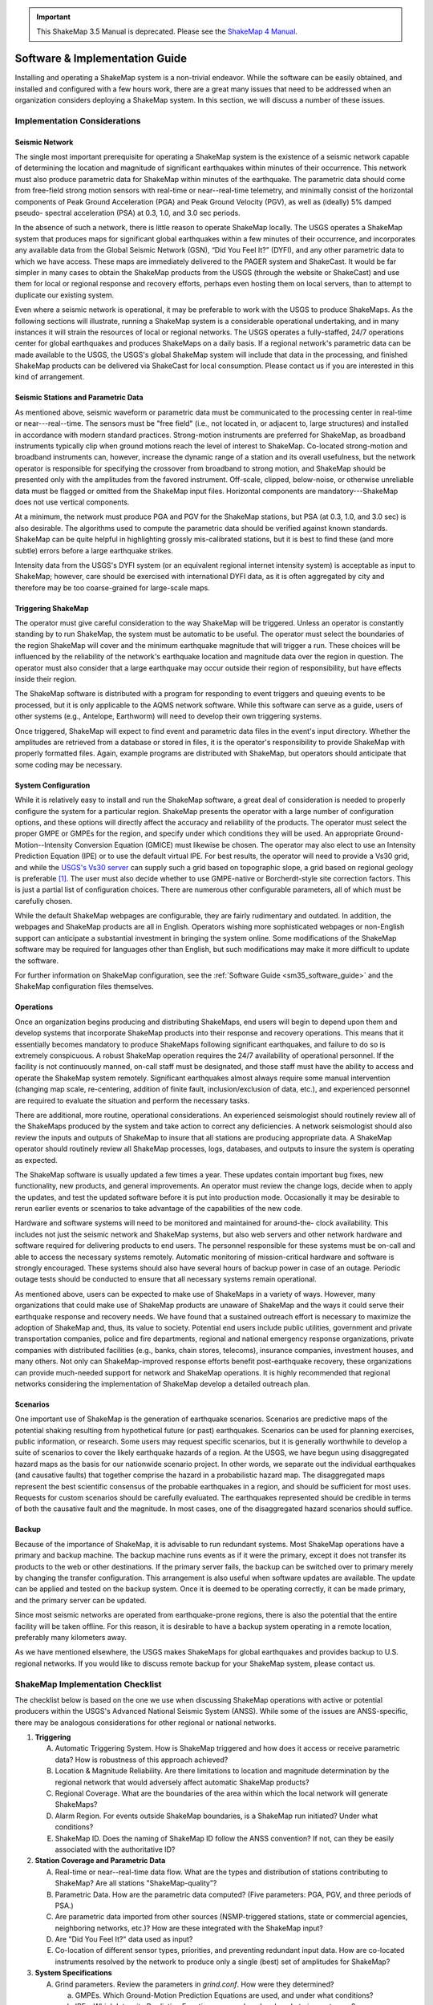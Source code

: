 
.. important::
   This ShakeMap 3.5 Manual is deprecated. Please see the `ShakeMap 4
   Manual <http://usgs.github.io/shakemap/index.html>`__.

.. _software-guide:

##########################################
Software & Implementation Guide 
##########################################

Installing and operating a ShakeMap system is a non-trivial endeavor. While the software 
can be easily obtained, and installed and configured with a few hours work, there are a 
great many issues that need to be addressed when an organization considers deploying a 
ShakeMap system. In this section, we will discuss a number of these issues.

***********************************
Implementation Considerations
***********************************

Seismic Network
=========================

The single most important prerequisite for operating a ShakeMap system is the existence 
of a seismic network capable of determining the location and magnitude of significant 
earthquakes within minutes of their occurrence. This network must also produce 
parametric data for ShakeMap within minutes of the earthquake. The parametric data 
should come from free-field strong motion sensors with real-time or near--real-time 
telemetry, and minimally consist of the horizontal components of Peak Ground 
Acceleration (PGA) and Peak Ground Velocity (PGV), as well as (ideally) 5% damped pseudo-
spectral acceleration (PSA) at 0.3, 1.0, and 3.0 sec periods.

In the absence of such a network, there is little reason to operate ShakeMap locally. The 
USGS operates a ShakeMap system that produces maps for significant global 
earthquakes within a few minutes of their occurrence, and incorporates any available data 
from the Global Seismic Network (GSN), “Did You Feel It?” (DYFI), and any other parametric data to which 
we have access. These maps are immediately delivered to the PAGER system and 
ShakeCast. It would be far simpler in many cases to obtain the 
ShakeMap products from the USGS (through the website or ShakeCast) and use them for 
local or regional response and recovery efforts, perhaps even hosting them on local 
servers, than to attempt to duplicate our existing system.

Even where a seismic network is operational, it may be preferable to work with the 
USGS to produce ShakeMaps. As the following sections will illustrate, running a 
ShakeMap system is a considerable operational undertaking, and in many instances it will 
strain the resources of local or regional networks. The USGS operates a fully-staffed, 
24/7 operations center for global earthquakes and produces ShakeMaps on a daily basis. 
If a regional network's parametric data can be made available to the USGS, the USGS's 
global ShakeMap system will include that data in the processing, and finished ShakeMap 
products can be delivered via ShakeCast for local consumption. Please contact us if you 
are interested in this kind of arrangement.

Seismic Stations and Parametric Data
===========================================

As mentioned above, seismic waveform or parametric data must be communicated to the 
processing center in real-time or near---real--time. The sensors must be "free field" (i.e., not 
located in, or adjacent to, large structures) and installed in accordance with modern standard 
practices. Strong-motion instruments are preferred for ShakeMap, as broadband 
instruments typically clip when ground motions reach the level of interest to ShakeMap. 
Co-located strong-motion and broadband instruments can, however, increase the dynamic 
range of a station and its overall usefulness, but the network operator is responsible for 
specifying the crossover from broadband to strong motion, and ShakeMap should be 
presented only with the amplitudes from the favored instrument. Off-scale, clipped, 
below-noise, or otherwise unreliable data must be flagged or omitted from the ShakeMap 
input files. Horizontal components are mandatory---ShakeMap does not use vertical 
components.

At a minimum, the network must produce PGA and PGV for the ShakeMap stations, but 
PSA (at 0.3, 1.0, and 3.0 sec) is also desirable. The algorithms 
used to compute the parametric data should be verified against known standards. 
ShakeMap can be quite helpful in 
highlighting grossly mis-calibrated stations, but it is best to find these (and more subtle) 
errors before a large earthquake strikes.

Intensity data from the USGS's DYFI system (or an equivalent 
regional internet intensity system) is acceptable as input to ShakeMap; however, care 
should be exercised with international DYFI data, as it is often aggregated by city and 
therefore may be too coarse-grained for large-scale maps.

Triggering ShakeMap
=========================

The operator must give careful consideration to the way ShakeMap will be triggered. 
Unless an operator is constantly standing by to run ShakeMap, the system must be 
automatic to be useful. The operator must select the boundaries of the region ShakeMap 
will cover and the minimum earthquake magnitude that will trigger a run. These choices 
will be influenced by the reliability of the network's earthquake location and magnitude 
data over the region in question. The operator must also consider that a large earthquake may 
occur outside their region of responsibility, but have effects inside their region.

The ShakeMap software is distributed with a program for responding to event triggers 
and queuing events to be processed, but it is only applicable to the AQMS network 
software. While this software can serve as a guide, users of other systems (e.g., Antelope, 
Earthworm) will need to develop their own triggering systems. 

Once triggered, ShakeMap will expect to find event and parametric data files in the 
event's input directory. Whether the amplitudes are retrieved from a database or stored in 
files, it is the operator's responsibility to provide ShakeMap with properly formatted 
files. Again, example programs are distributed with ShakeMap, but operators should 
anticipate that some coding may be necessary.

System Configuration
===========================

While it is relatively easy to install and run the ShakeMap software, a great deal of 
consideration is needed to properly configure the system for a particular region. 
ShakeMap presents the operator with a large number of configuration options, and these 
options will directly affect the accuracy and reliability of the products. The 
operator must select the proper GMPE or GMPEs for the region, and specify under which 
conditions they will be used. An appropriate Ground-Motion--Intensity Conversion 
Equation (GMICE) must likewise be chosen. The operator may also elect to use an Intensity 
Prediction Equation (IPE) or to use the default virtual IPE. For best results, the operator 
will need to provide a Vs30 grid, and while the `USGS's Vs30 server <http://earthquake.usgs.gov/hazards/apps/vs30/>`_ can supply such a 
grid based on topographic slope, a grid based on regional geology is preferable [#]_. The 
user must also decide whether to use GMPE-native or Borcherdt-style site correction 
factors. This is just a partial list of configuration choices. There are numerous other 
configurable parameters, all of which must be carefully chosen.

While the default ShakeMap webpages are configurable, they are fairly rudimentary and 
outdated. In addition, the webpages and ShakeMap products are all in English. Operators 
wishing more sophisticated webpages or non-English support can anticipate a substantial 
investment in bringing the system online. Some modifications of the ShakeMap software 
may be required for languages other than English, but such modifications may make it 
more difficult to update the software.

For further information on ShakeMap configuration, see the :ref:`Software Guide <sm35_software_guide>` and the 
ShakeMap configuration files themselves. 

Operations
=====================

Once an organization begins producing and distributing ShakeMaps, end users will begin 
to depend upon them and develop systems that incorporate ShakeMap products into their 
response and recovery operations. This means that it essentially becomes mandatory to 
produce ShakeMaps following significant earthquakes, and failure to do so is 
extremely conspicuous. A robust ShakeMap operation requires the 24/7 availability of 
operational personnel. If the facility is not continuously manned, on-call staff must be 
designated, and those staff must have the ability to access and operate the ShakeMap 
system remotely. Significant earthquakes almost always require some manual 
intervention (changing map scale, re-centering, addition of finite fault, 
inclusion/exclusion of data, etc.), and experienced personnel are required to evaluate the 
situation and perform the necessary tasks.

There are additional, more routine, operational considerations. An experienced 
seismologist should routinely review all of the ShakeMaps produced by the system and 
take action to correct any deficiencies. A network seismologist should also review the 
inputs and outputs of ShakeMap to insure that all stations are producing appropriate data. 
A ShakeMap operator should routinely review all ShakeMap processes, logs, databases, 
and outputs to insure the system is operating as expected. 

The ShakeMap software is usually updated a few times a year. These updates contain 
important bug fixes, new functionality, new products, and general improvements. An 
operator must review the change logs, decide when to apply the updates, and test the 
updated software before it is put into production mode. Occasionally it may be desirable 
to rerun earlier events or scenarios to take advantage of the capabilities of the new code. 

Hardware and software systems will need to be monitored and maintained for around-the-
clock availability. This includes not just the seismic network and ShakeMap systems, but 
also web servers and other network hardware and software required for delivering 
products to end users. The personnel responsible for these systems must be on-call and 
able to access the necessary systems remotely. Automatic monitoring of mission-critical 
hardware and software is strongly encouraged. These systems should also have several 
hours of backup power in case of an outage. Periodic outage tests should be 
conducted to ensure that all necessary systems remain operational.

As mentioned above, users can be expected to make use of ShakeMaps in a variety of 
ways. However, many organizations that could make use of ShakeMap products are 
unaware of ShakeMap and the ways it could serve their earthquake response and 
recovery needs. We have found that a sustained outreach effort is necessary to maximize 
the adoption of ShakeMap and, thus, its value to society. Potential end users include 
public utilities, government and private transportation companies, police and fire 
departments, regional and national emergency response organizations, private companies 
with distributed facilities (e.g., banks, chain stores, telecoms), insurance companies, 
investment houses, and many others. Not only can ShakeMap-improved response efforts 
benefit post-earthquake recovery, these organizations can provide much-needed support 
for network and ShakeMap operations. It is highly recommended that regional networks 
considering the implementation of ShakeMap develop a detailed outreach plan.

Scenarios
============

One important use of ShakeMap is the generation of earthquake scenarios. Scenarios are 
predictive maps of the potential shaking resulting from hypothetical future (or past) earthquakes. 
Scenarios can be used for planning exercises, public information, or research. Some 
users may request specific scenarios, but it is generally worthwhile to develop a suite of 
scenarios to cover the likely earthquake hazards of a region. At the USGS, we have begun 
using disaggregated hazard maps as the basis for our nationwide scenario project. In other 
words, we separate out the individual earthquakes (and causative faults) that together 
comprise the hazard in a probabilistic hazard map. The disaggregated maps represent the 
best scientific consensus of the probable earthquakes in a region, and should be sufficient 
for most uses. Requests for custom scenarios should be carefully evaluated. The 
earthquakes represented should be credible in terms of both the causative fault and the 
magnitude. In most cases, one of the disaggregated hazard scenarios should suffice.

Backup
==============

Because of the importance of ShakeMap, it is advisable to run redundant systems. Most 
ShakeMap operations have a primary and backup machine. The backup machine runs 
events as if it were the primary, except it does not transfer its products to the web or other 
destinations. If the primary server fails, the backup can be switched over to primary 
merely by changing the transfer configuration. This arrangement is also useful when 
software updates are available. The update can be applied and tested on the backup 
system. Once it is deemed to be operating correctly, it can be made primary, and the 
primary server can be updated.

Since most seismic networks are operated from earthquake-prone regions, there is also 
the potential that the entire facility will be taken offline. For this reason, it is desirable to 
have a backup system operating in a remote location, preferably many kilometers away.

As we have mentioned elsewhere, the USGS makes ShakeMaps for global earthquakes 
and provides backup to U.S. regional networks. If you would like to discuss remote 
backup for your ShakeMap system, please contact us.

**********************************
ShakeMap Implementation Checklist
**********************************

The checklist below is based on the one we use when discussing ShakeMap operations with active or 
potential producers within the USGS's Advanced National Seismic System (ANSS). 
While some of the issues are ANSS-specific, there may be analogous considerations for 
other regional or national networks.

1. **Triggering**

   A. Automatic Triggering System.  How is ShakeMap triggered and how does it 
      access or receive parametric data?  How is robustness of this approach 
      achieved?
   B. Location & Magnitude Reliability.  Are there limitations to location and 
      magnitude determination by the regional network that would adversely affect 
      automatic ShakeMap products? 
   C. Regional Coverage.  What are the boundaries of the area within which the 
      local network will generate ShakeMaps?
   D. Alarm Region.  For events outside ShakeMap boundaries, is a ShakeMap run 
      initiated?  Under what conditions?
   E. ShakeMap ID.  Does the naming of ShakeMap ID follow the ANSS 
      convention?  If not, can they be easily associated with the authoritative ID?

2. **Station Coverage and Parametric Data**

   A. Real-time or near--real-time data flow.  What are the types and distribution of 
      stations contributing to ShakeMap? Are all stations "ShakeMap-quality”?
   B. Parametric Data.  How are the parametric data computed? (Five parameters: 
      PGA, PGV, and three periods of PSA.) 
   C. Are parametric data imported from other sources (NSMP-triggered stations, 
      state or commercial agencies, neighboring networks, etc.)? How are these 
      integrated with the ShakeMap input?
   D. Are "Did You Feel It?" data used as input? 
   E. Co-location of different sensor types, priorities, and preventing redundant 
      input data. How are co-located instruments resolved by the network to 
      produce only a single (best) set of amplitudes for ShakeMap?

3. **System Specifications**

   A. Grind parameters. Review the parameters in *grind.conf*. How were they 
      determined?

      a. GMPEs. Which Ground-Motion Prediction Equations are used, and 
         under what conditions?
      b. IPEs. Which Intensity Prediction Equations are used, and under what 
         circumstances?
      c. GMICEs. Which Ground-Motion--Intensity Conversion Equations are 
         used?
      d. Site Amplification.  How are site conditions established and what 
         amplifications are used (GMPE-native, Borcherdt-style)?
      e. Other parameters. Grid spacing, map area, outlier levels, bias 
         parameters. Have all parameters been evaluated for optimal 
         performance?
      f. *Shake.conf*. When is map size increased, PSA and HAZUS output 
         produced, etc.?

   B. Spatial Correlation Function. Which spatial correlation function is used?
   C. Basin response. Is a basin response applied in any areas? If so, how was the 
      basin depth file produced, and are predicted ground motions consistent with 
      reality?

4. **Operations**

   A. Which version of ShakeMap is operational? Who is responsible for updating 
      the software when updates are released? When and how are the updates performed?
   B. Who is responsible for routine scientific review of ShakeMaps produced by 
      the network? Do these people receive alarms when ShakeMaps are produced?
   C. Who is responsible for routine operational review of the ShakeMap system 
      (checking logs, process and database monitoring, etc.)? When are reviews 
      performed?
   D. Reprocessing. Under what circumstances are events reprocessed (new data, 
      change in source parameters, etc.)? What about in the longer term (ShakeMap 
      software updates, changes in operational parameters)?
   E. Finite faults. For larger earthquakes, who is responsible for producing a finite 
      fault model for inclusion in ShakeMap? What procedures are in place for 
      assuring this is done?
   F. Aftershock exclusion. How will you change the triggering threshold 
      immediately after a major earthquake in your region?
   G. Version history. Under what circumstances are maps (and their input data) 
      preserved using ShakeMap versioning?
   H. Have there been any local changes to the ShakeMap software that will hinder 
      upgrades? Can these customizations be incorporated into the ShakeMap 
      distribution for easier upgrades? If not, how can they be structured to 
      accommodate easy upgrades of ShakeMap?
   I. What is the hardware for ShakeMap processing and for local web service?  
   J. How is hardware redundancy achieved?  
   K. Are the hardware and software systems automatically monitored? Do they 
      generate alerts when problems are detected?

5. **Product Distribution and Uniformity**

   A. Are products delivered to Earthquake Program Web Servers via PDL?
   B. Are local webpages produced? Where do they reside? How is ShakeMap 
      transferred? Are redundant web servers and 24/7 support available? 
   C. Are regional ShakeMap webpages customized to reflect regional 
      configurations and implementation specifics?

6. **ANSS Coordination**

   A. Provide Software/Feedback to ANSS.  To benefit current operators and to 
      ensure compatibility and ease of installing new ShakeMap software releases, 
      changes to ShakeMap software (above and beyond configuration changes) 
      should be provided to Bruce Worden for review, standardization, and 
      inclusion in new releases. 
   B. Provide contacts, their background, and roles in implementation, coordination, 
      and operations.
   C. Are all responsible parties subscribed to the *shake-dev* mailing list?

7. User Coordination:
   List significant users and outline any outreach efforts or plans. It is very useful to 
   have a feeling for which users will rely on ShakeMap in each region, as well as to 
   coordinate efforts for users of ShakeMaps for multiple regions (e.g., FEMA, 
   DHS, Military). 

8. **Scenarios and Archives**

   A. Scenario earthquakes should be made to be consistent with USGS National 
      Hazard Maps, both with attenuation relations and in source parameterization. 
      Coordination with the National Earthquake Information Center (NEIC) is essential.
   B. Is a copy of scenarios also available on the USGS web site?  
   C. How and when will scenarios be reprocessed?
   D. Archive “final" ShakeMaps for significant events.  Many users want 
      ShakeMaps for significant events "frozen in time". Once a ShakeMap gets 
      used as a reference for damage-loss modelers, insurance investigators, and 
      researchers, there needs to be an archival version of these events. Once all the 
      available ground-motion data have been collected and included in ShakeMap, 
      that Version of the map needs to be kept available even if additional updates 
      are made. (This process has not yet been fully vetted.)

9. **Backup Strategy**

   A. If the primary system fails, what provisions exist for a backup system or 
      another network to take over ShakeMap operations? Is this backup automatic 
      or manual?
   B. If the entire facility goes offline, is there an off-site backup?
   C. Are waveform or parametric data transmitted to NEIC for national-level 
      backup?

10. **Feedback**:
    Do you have any recommendations for further support, software, features, etc.? 

.. _sm35_software_guide:

*******************************************
Software Availability & Software Guide
*******************************************

ShakeMap requires the freely available PERL, MySQL, and GMT (Generic Mapping Tools), 
as well as a few other packages. PERL and GMT are used quite extensively, so any background 
with them is advantageous. You will need to assemble the basic GMT-formatted basemaps, 
road, city data files, etc., but such data may already be available for your area.

The ShakeMap software is freely available, open-source, and distributed under a Public
Domain License. It runs on Solaris, FreeBSD, Mac OS X, (U)nix, and numerous versions 
of Linux (including Red Hat and Debian). It 
does not run on Windows. See the Software Guide for more information. The software 
is available as a `SubVersion <http://subversion.apache.org/>`_ checkout from:

https://vault.gps.caltech.edu/repos/products/shakemap/tags/release-3.5/

.. note:: Do not attempt to install ShakeMap on Ubuntu Linux. It has been nothing 
          but a problem for everyone who has tried it, and we will no longer provide 
          support for this operating system.

The Software Guide included in the *doc* directory of the distribution will always be the 
most up-to-date and should be consulted when installing and configuring ShakeMap. The 
Software Guide may also be obtained by `download <http://usgs.github.io/shakemap/_static/SoftwareGuideV3_5.pdf>`_.
This version of Guide is not guaranteed to be the most up-to-date, however. It should be 
used only to familiarize oneself with the general requirements of installing and operating 
ShakeMap. When installing the software, the Guide in the *doc* directory of the software
distribution should be followed.

We strongly recommend that ShakeMap operators and users sign up for the *shake-dev* mailing list:

https://geohazards.usgs.gov/mailman/listinfo/shake-dev

We use this mailing list to communicate software updates, as well as provide support 
when users have problems, suggestions, etc.

.. [#] The VS30 server currently provides GMT *grd* files in pixel node registration and 
       ShakeMap works in gridline node registration. You can fix your Vs30 file by:

       grdsample your_vs30_grid.grd -Gnew_file_name.grd –T

       You then configure *grind.conf* to look at *new_file_name.grd*. 
       See *grind.conf* for details.

